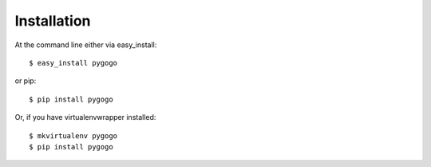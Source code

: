 ============
Installation
============

At the command line either via easy_install::

    $ easy_install pygogo

or pip::

    $ pip install pygogo

Or, if you have virtualenvwrapper installed::

    $ mkvirtualenv pygogo
    $ pip install pygogo
